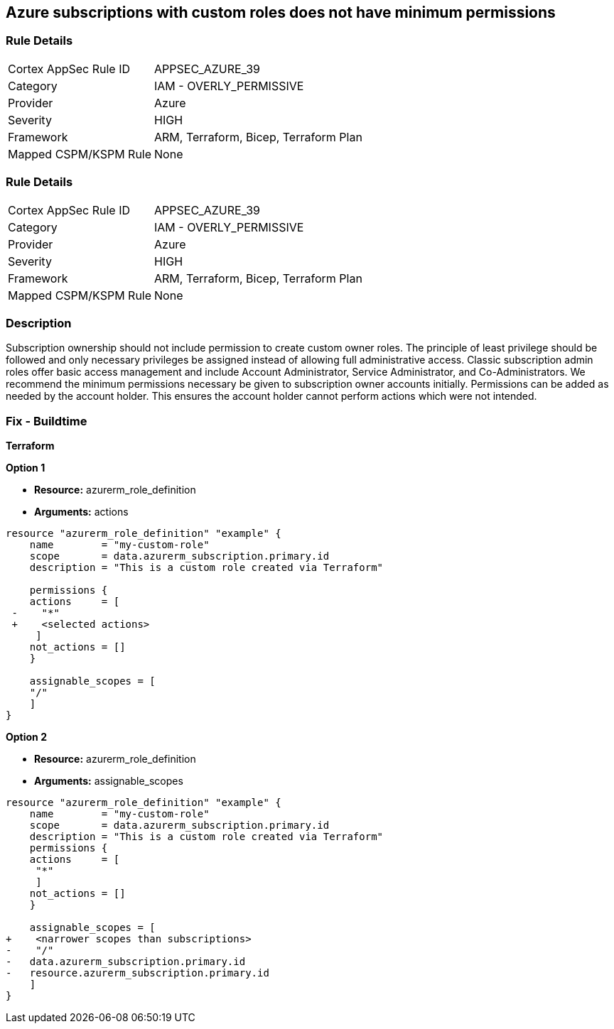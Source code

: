== Azure subscriptions with custom roles does not have minimum permissions


=== Rule Details

[cols="1,2"]
|===
|Cortex AppSec Rule ID |APPSEC_AZURE_39
|Category |IAM - OVERLY_PERMISSIVE
|Provider |Azure
|Severity |HIGH
|Framework |ARM, Terraform, Bicep, Terraform Plan
|Mapped CSPM/KSPM Rule |None
|===


=== Rule Details

[cols="1,2"]
|===
|Cortex AppSec Rule ID |APPSEC_AZURE_39
|Category |IAM - OVERLY_PERMISSIVE
|Provider |Azure
|Severity |HIGH
|Framework |ARM, Terraform, Bicep, Terraform Plan
|Mapped CSPM/KSPM Rule |None
|===


=== Description 


Subscription ownership should not include permission to create custom owner roles.
The principle of least privilege should be followed and only necessary privileges be assigned instead of allowing full administrative access.
Classic subscription admin roles offer basic access management and include Account Administrator, Service Administrator, and Co-Administrators.
We recommend the minimum permissions necessary be given to subscription owner accounts initially.
Permissions can be added as needed by the account holder.
This ensures the account holder cannot perform actions which were not intended.
////
=== Fix - Runtime


* CLI Command* 


To provide a list of the role identified, use the following command: `az role definition list`
Check for entries with * assignableScope* of * /* or a * subscription*, and an action of * * * **.
To verify the usage and impact of removing the role identified, use the following command: `az role definition delete --name "rolename"`
////
=== Fix - Buildtime


*Terraform* 




*Option 1* 


* *Resource:* azurerm_role_definition
* *Arguments:* actions


[source,go]
----
resource "azurerm_role_definition" "example" {
    name        = "my-custom-role"
    scope       = data.azurerm_subscription.primary.id
    description = "This is a custom role created via Terraform"

    permissions {
    actions     = [
 -    "*"
 +    <selected actions>
     ]
    not_actions = []
    }

    assignable_scopes = [
    "/"
    ]
}
----


*Option 2*


* *Resource:* azurerm_role_definition
* *Arguments:* assignable_scopes


[source,json]
----
resource "azurerm_role_definition" "example" {
    name        = "my-custom-role"
    scope       = data.azurerm_subscription.primary.id
    description = "This is a custom role created via Terraform"
    permissions {
    actions     = [
     "*"
     ]
    not_actions = []
    }

    assignable_scopes = [
+    <narrower scopes than subscriptions>
-    "/"
-   data.azurerm_subscription.primary.id
-   resource.azurerm_subscription.primary.id
    ]
}
----
